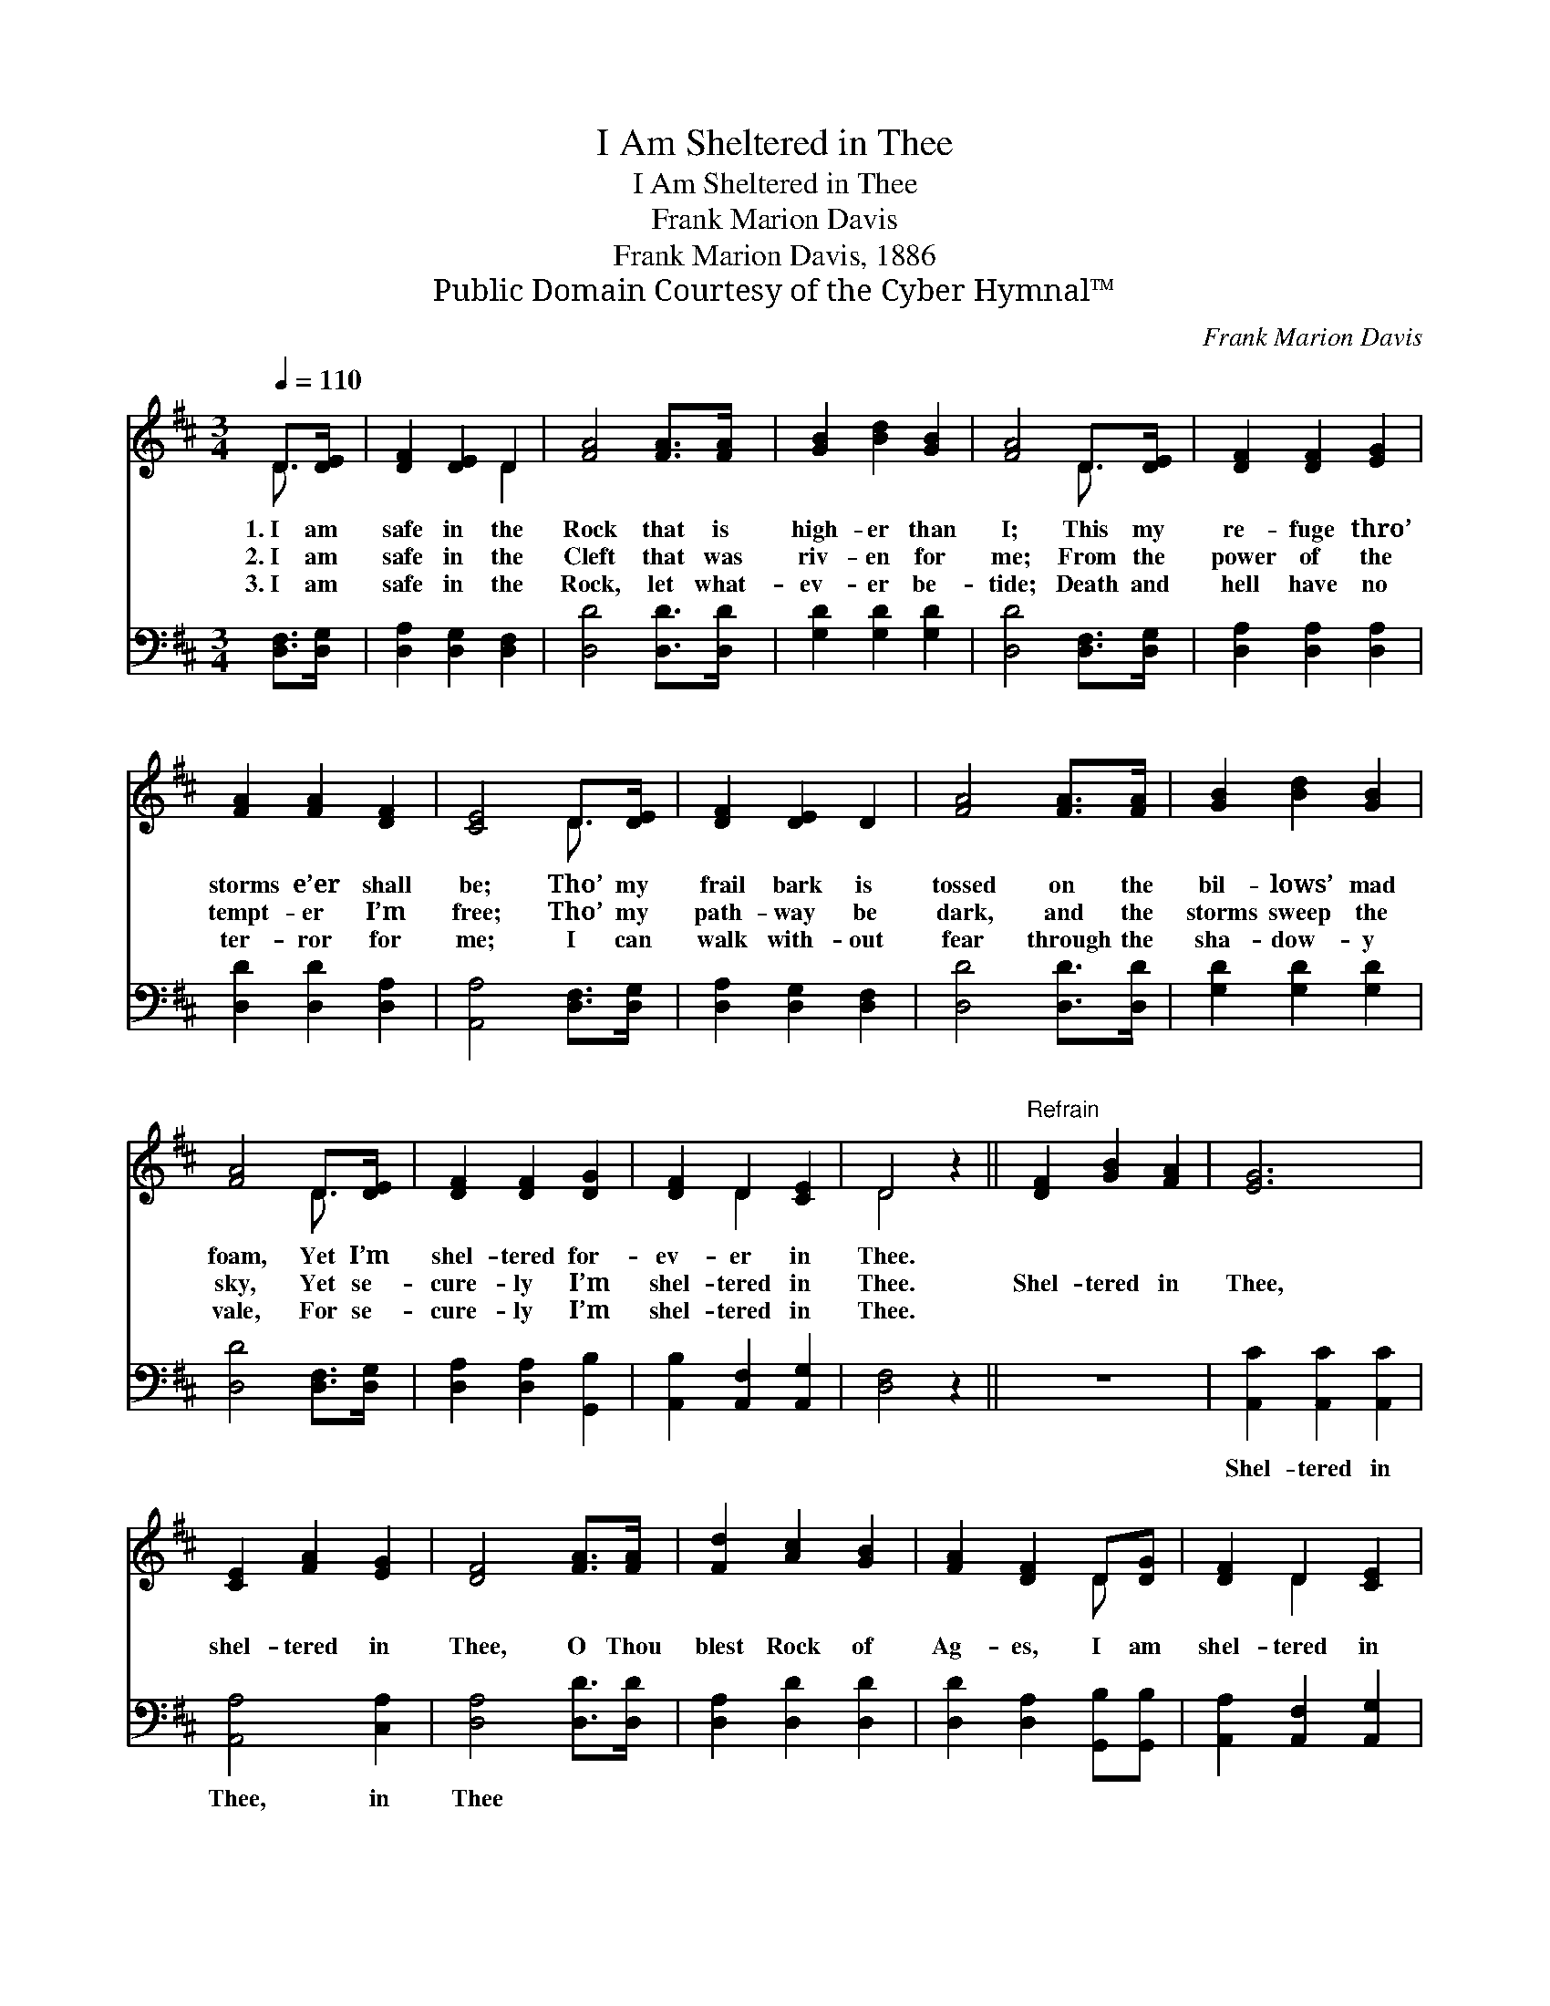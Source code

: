 X:1
T:I Am Sheltered in Thee
T:I Am Sheltered in Thee
T:Frank Marion Davis
T:Frank Marion Davis, 1886
T:Public Domain Courtesy of the Cyber Hymnal™
C:Frank Marion Davis
Z:Public Domain
Z:Courtesy of the Cyber Hymnal™
%%score ( 1 2 ) 3
L:1/8
Q:1/4=110
M:3/4
K:D
V:1 treble 
V:2 treble 
V:3 bass 
V:1
 D>[DE] | [DF]2 [DE]2 D2 | [FA]4 [FA]>[FA] | [GB]2 [Bd]2 [GB]2 | [FA]4 D>[DE] | [DF]2 [DF]2 [EG]2 | %6
w: 1.~I am|safe in the|Rock that is|high- er than|I; This my|re- fuge thro’|
w: 2.~I am|safe in the|Cleft that was|riv- en for|me; From the|power of the|
w: 3.~I am|safe in the|Rock, let what-|ev- er be-|tide; Death and|hell have no|
 [FA]2 [FA]2 [DF]2 | [CE]4 D>[DE] | [DF]2 [DE]2 D2 | [FA]4 [FA]>[FA] | [GB]2 [Bd]2 [GB]2 | %11
w: storms e’er shall|be; Tho’ my|frail bark is|tossed on the|bil- lows’ mad|
w: tempt- er I’m|free; Tho’ my|path- way be|dark, and the|storms sweep the|
w: ter- ror for|me; I can|walk with- out|fear through the|sha- dow- y|
 [FA]4 D>[DE] | [DF]2 [DF]2 [DG]2 | [DF]2 D2 [CE]2 | D4 z2 ||"^Refrain" [DF]2 [GB]2 [FA]2 | [EG]6 | %17
w: foam, Yet I’m|shel- tered for-|ev- er in|Thee.|||
w: sky, Yet se-|cure- ly I’m|shel- tered in|Thee.|Shel- tered in|Thee,|
w: vale, For se-|cure- ly I’m|shel- tered in|Thee.|||
 [CE]2 [FA]2 [EG]2 | [DF]4 [FA]>[FA] | [Fd]2 [Ac]2 [GB]2 | [FA]2 [DF]2 D[DG] | [DF]2 D2 [CE]2 | %22
w: |||||
w: shel- tered in|Thee, O Thou|blest Rock of|Ag- es, I am|shel- tered in|
w: |||||
 D4 |] %23
w: |
w: Thee.|
w: |
V:2
 D3/2 x/ | x4 D2 | x6 | x6 | x4 D3/2 x/ | x6 | x6 | x4 D3/2 x/ | x6 | x6 | x6 | x4 D3/2 x/ | x6 | %13
 x2 D2 x2 | D4 x2 || x6 | x6 | x6 | x6 | x6 | x4 D x | x2 D2 x2 | D4 |] %23
V:3
 [D,F,]>[D,G,] | [D,A,]2 [D,G,]2 [D,F,]2 | [D,D]4 [D,D]>[D,D] | [G,D]2 [G,D]2 [G,D]2 | %4
w: ~ ~|~ ~ ~|~ ~ ~|~ ~ ~|
 [D,D]4 [D,F,]>[D,G,] | [D,A,]2 [D,A,]2 [D,A,]2 | [D,D]2 [D,D]2 [D,A,]2 | [A,,A,]4 [D,F,]>[D,G,] | %8
w: ~ ~ ~|~ ~ ~|~ ~ ~|~ ~ ~|
 [D,A,]2 [D,G,]2 [D,F,]2 | [D,D]4 [D,D]>[D,D] | [G,D]2 [G,D]2 [G,D]2 | [D,D]4 [D,F,]>[D,G,] | %12
w: ~ ~ ~|~ ~ ~|~ ~ ~|~ ~ ~|
 [D,A,]2 [D,A,]2 [G,,B,]2 | [A,,B,]2 [A,,F,]2 [A,,G,]2 | [D,F,]4 z2 || z6 | %16
w: ~ ~ ~|~ ~ ~|~||
 [A,,C]2 [A,,C]2 [A,,C]2 | [A,,A,]4 [C,A,]2 | [D,A,]4 [D,D]>[D,D] | [D,A,]2 [D,D]2 [D,D]2 | %20
w: Shel- tered in|Thee, in|Thee * *||
 [D,D]2 [D,A,]2 [G,,B,][G,,B,] | [A,,A,]2 [A,,F,]2 [A,,G,]2 | [D,F,]4 |] %23
w: |||

